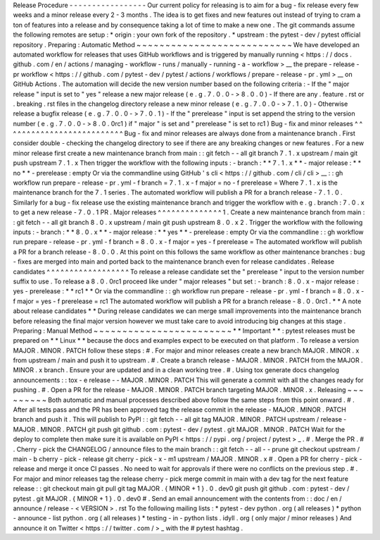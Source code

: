 Release
Procedure
-
-
-
-
-
-
-
-
-
-
-
-
-
-
-
-
-
Our
current
policy
for
releasing
is
to
aim
for
a
bug
-
fix
release
every
few
weeks
and
a
minor
release
every
2
-
3
months
.
The
idea
is
to
get
fixes
and
new
features
out
instead
of
trying
to
cram
a
ton
of
features
into
a
release
and
by
consequence
taking
a
lot
of
time
to
make
a
new
one
.
The
git
commands
assume
the
following
remotes
are
setup
:
*
origin
:
your
own
fork
of
the
repository
.
*
upstream
:
the
pytest
-
dev
/
pytest
official
repository
.
Preparing
:
Automatic
Method
~
~
~
~
~
~
~
~
~
~
~
~
~
~
~
~
~
~
~
~
~
~
~
~
~
~
~
We
have
developed
an
automated
workflow
for
releases
that
uses
GitHub
workflows
and
is
triggered
by
manually
running
<
https
:
/
/
docs
.
github
.
com
/
en
/
actions
/
managing
-
workflow
-
runs
/
manually
-
running
-
a
-
workflow
>
__
the
prepare
-
release
-
pr
workflow
<
https
:
/
/
github
.
com
/
pytest
-
dev
/
pytest
/
actions
/
workflows
/
prepare
-
release
-
pr
.
yml
>
__
on
GitHub
Actions
.
The
automation
will
decide
the
new
version
number
based
on
the
following
criteria
:
-
If
the
"
major
release
"
input
is
set
to
"
yes
"
release
a
new
major
release
(
e
.
g
.
7
.
0
.
0
-
>
8
.
0
.
0
)
-
If
there
are
any
.
feature
.
rst
or
.
breaking
.
rst
files
in
the
changelog
directory
release
a
new
minor
release
(
e
.
g
.
7
.
0
.
0
-
>
7
.
1
.
0
)
-
Otherwise
release
a
bugfix
release
(
e
.
g
.
7
.
0
.
0
-
>
7
.
0
.
1
)
-
If
the
"
prerelease
"
input
is
set
append
the
string
to
the
version
number
(
e
.
g
.
7
.
0
.
0
-
>
8
.
0
.
0rc1
)
if
"
major
"
is
set
and
"
prerelease
"
is
set
to
rc1
)
Bug
-
fix
and
minor
releases
^
^
^
^
^
^
^
^
^
^
^
^
^
^
^
^
^
^
^
^
^
^
^
^
^
^
Bug
-
fix
and
minor
releases
are
always
done
from
a
maintenance
branch
.
First
consider
double
-
checking
the
changelog
directory
to
see
if
there
are
any
breaking
changes
or
new
features
.
For
a
new
minor
release
first
create
a
new
maintenance
branch
from
main
:
:
git
fetch
-
-
all
git
branch
7
.
1
.
x
upstream
/
main
git
push
upstream
7
.
1
.
x
Then
trigger
the
workflow
with
the
following
inputs
:
-
branch
:
*
*
7
.
1
.
x
*
*
-
major
release
:
*
*
no
*
*
-
prerelease
:
empty
Or
via
the
commandline
using
GitHub
'
s
cli
<
https
:
/
/
github
.
com
/
cli
/
cli
>
__
:
:
gh
workflow
run
prepare
-
release
-
pr
.
yml
-
f
branch
=
7
.
1
.
x
-
f
major
=
no
-
f
prerelease
=
Where
7
.
1
.
x
is
the
maintenance
branch
for
the
7
.
1
series
.
The
automated
workflow
will
publish
a
PR
for
a
branch
release
-
7
.
1
.
0
.
Similarly
for
a
bug
-
fix
release
use
the
existing
maintenance
branch
and
trigger
the
workflow
with
e
.
g
.
branch
:
7
.
0
.
x
to
get
a
new
release
-
7
.
0
.
1
PR
.
Major
releases
^
^
^
^
^
^
^
^
^
^
^
^
^
^
1
.
Create
a
new
maintenance
branch
from
main
:
:
git
fetch
-
-
all
git
branch
8
.
0
.
x
upstream
/
main
git
push
upstream
8
.
0
.
x
2
.
Trigger
the
workflow
with
the
following
inputs
:
-
branch
:
*
*
8
.
0
.
x
*
*
-
major
release
:
*
*
yes
*
*
-
prerelease
:
empty
Or
via
the
commandline
:
:
gh
workflow
run
prepare
-
release
-
pr
.
yml
-
f
branch
=
8
.
0
.
x
-
f
major
=
yes
-
f
prerelease
=
The
automated
workflow
will
publish
a
PR
for
a
branch
release
-
8
.
0
.
0
.
At
this
point
on
this
follows
the
same
workflow
as
other
maintenance
branches
:
bug
-
fixes
are
merged
into
main
and
ported
back
to
the
maintenance
branch
even
for
release
candidates
.
Release
candidates
^
^
^
^
^
^
^
^
^
^
^
^
^
^
^
^
^
^
To
release
a
release
candidate
set
the
"
prerelease
"
input
to
the
version
number
suffix
to
use
.
To
release
a
8
.
0
.
0rc1
proceed
like
under
"
major
releases
"
but
set
:
-
branch
:
8
.
0
.
x
-
major
release
:
yes
-
prerelease
:
*
*
rc1
*
*
Or
via
the
commandline
:
:
gh
workflow
run
prepare
-
release
-
pr
.
yml
-
f
branch
=
8
.
0
.
x
-
f
major
=
yes
-
f
prerelease
=
rc1
The
automated
workflow
will
publish
a
PR
for
a
branch
release
-
8
.
0
.
0rc1
.
*
*
A
note
about
release
candidates
*
*
During
release
candidates
we
can
merge
small
improvements
into
the
maintenance
branch
before
releasing
the
final
major
version
however
we
must
take
care
to
avoid
introducing
big
changes
at
this
stage
.
Preparing
:
Manual
Method
~
~
~
~
~
~
~
~
~
~
~
~
~
~
~
~
~
~
~
~
~
~
~
~
*
*
Important
*
*
:
pytest
releases
must
be
prepared
on
*
*
Linux
*
*
because
the
docs
and
examples
expect
to
be
executed
on
that
platform
.
To
release
a
version
MAJOR
.
MINOR
.
PATCH
follow
these
steps
:
#
.
For
major
and
minor
releases
create
a
new
branch
MAJOR
.
MINOR
.
x
from
upstream
/
main
and
push
it
to
upstream
.
#
.
Create
a
branch
release
-
MAJOR
.
MINOR
.
PATCH
from
the
MAJOR
.
MINOR
.
x
branch
.
Ensure
your
are
updated
and
in
a
clean
working
tree
.
#
.
Using
tox
generate
docs
changelog
announcements
:
:
tox
-
e
release
-
-
MAJOR
.
MINOR
.
PATCH
This
will
generate
a
commit
with
all
the
changes
ready
for
pushing
.
#
.
Open
a
PR
for
the
release
-
MAJOR
.
MINOR
.
PATCH
branch
targeting
MAJOR
.
MINOR
.
x
.
Releasing
~
~
~
~
~
~
~
~
~
Both
automatic
and
manual
processes
described
above
follow
the
same
steps
from
this
point
onward
.
#
.
After
all
tests
pass
and
the
PR
has
been
approved
tag
the
release
commit
in
the
release
-
MAJOR
.
MINOR
.
PATCH
branch
and
push
it
.
This
will
publish
to
PyPI
:
:
git
fetch
-
-
all
git
tag
MAJOR
.
MINOR
.
PATCH
upstream
/
release
-
MAJOR
.
MINOR
.
PATCH
git
push
git
github
.
com
:
pytest
-
dev
/
pytest
.
git
MAJOR
.
MINOR
.
PATCH
Wait
for
the
deploy
to
complete
then
make
sure
it
is
available
on
PyPI
<
https
:
/
/
pypi
.
org
/
project
/
pytest
>
_
.
#
.
Merge
the
PR
.
#
.
Cherry
-
pick
the
CHANGELOG
/
announce
files
to
the
main
branch
:
:
git
fetch
-
-
all
-
-
prune
git
checkout
upstream
/
main
-
b
cherry
-
pick
-
release
git
cherry
-
pick
-
x
-
m1
upstream
/
MAJOR
.
MINOR
.
x
#
.
Open
a
PR
for
cherry
-
pick
-
release
and
merge
it
once
CI
passes
.
No
need
to
wait
for
approvals
if
there
were
no
conflicts
on
the
previous
step
.
#
.
For
major
and
minor
releases
tag
the
release
cherry
-
pick
merge
commit
in
main
with
a
dev
tag
for
the
next
feature
release
:
:
git
checkout
main
git
pull
git
tag
MAJOR
.
{
MINOR
+
1
}
.
0
.
dev0
git
push
git
github
.
com
:
pytest
-
dev
/
pytest
.
git
MAJOR
.
{
MINOR
+
1
}
.
0
.
dev0
#
.
Send
an
email
announcement
with
the
contents
from
:
:
doc
/
en
/
announce
/
release
-
<
VERSION
>
.
rst
To
the
following
mailing
lists
:
*
pytest
-
dev
python
.
org
(
all
releases
)
*
python
-
announce
-
list
python
.
org
(
all
releases
)
*
testing
-
in
-
python
lists
.
idyll
.
org
(
only
major
/
minor
releases
)
And
announce
it
on
Twitter
<
https
:
/
/
twitter
.
com
/
>
_
with
the
#
pytest
hashtag
.
